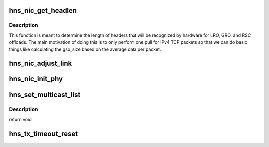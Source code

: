 .. -*- coding: utf-8; mode: rst -*-
.. src-file: drivers/net/ethernet/hisilicon/hns/hns_enet.c

.. _`hns_nic_get_headlen`:

hns_nic_get_headlen
===================

.. c:function:: unsigned int hns_nic_get_headlen(unsigned char *data, u32 flag, unsigned int max_size)

    determine size of header for RSC/LRO/GRO/FCOE

    :param unsigned char \*data:
        pointer to the start of the headers

    :param u32 flag:
        *undescribed*

    :param unsigned int max_size:
        *undescribed*

.. _`hns_nic_get_headlen.description`:

Description
-----------

This function is meant to determine the length of headers that will
be recognized by hardware for LRO, GRO, and RSC offloads.  The main
motivation of doing this is to only perform one pull for IPv4 TCP
packets so that we can do basic things like calculating the gso_size
based on the average data per packet.

.. _`hns_nic_adjust_link`:

hns_nic_adjust_link
===================

.. c:function:: void hns_nic_adjust_link(struct net_device *ndev)

    adjust net work mode by the phy stat or new param \ ``ndev``\ : net device

    :param struct net_device \*ndev:
        *undescribed*

.. _`hns_nic_init_phy`:

hns_nic_init_phy
================

.. c:function:: int hns_nic_init_phy(struct net_device *ndev, struct hnae_handle *h)

    init phy \ ``ndev``\ : net device \ ``h``\ : ae handle Return 0 on success, negative on failure

    :param struct net_device \*ndev:
        *undescribed*

    :param struct hnae_handle \*h:
        *undescribed*

.. _`hns_set_multicast_list`:

hns_set_multicast_list
======================

.. c:function:: void hns_set_multicast_list(struct net_device *ndev)

    set mutl mac address

    :param struct net_device \*ndev:
        *undescribed*

.. _`hns_set_multicast_list.description`:

Description
-----------

return void

.. _`hns_tx_timeout_reset`:

hns_tx_timeout_reset
====================

.. c:function:: void hns_tx_timeout_reset(struct hns_nic_priv *priv)

    initiate reset due to Tx timeout

    :param struct hns_nic_priv \*priv:
        driver private struct

.. This file was automatic generated / don't edit.

